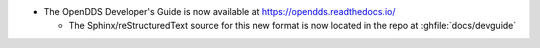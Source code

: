 .. news-prs: 4051 4094 4092 4100 4101 4095 4103 4102 4104 4105
.. news-push: Additions
.. news-rank: 1000
- The OpenDDS Developer's Guide is now available at https://opendds.readthedocs.io/

  - The Sphinx/reStructuredText source for this new format is now located in the repo at :ghfile:`docs/devguide`

.. news-pop

